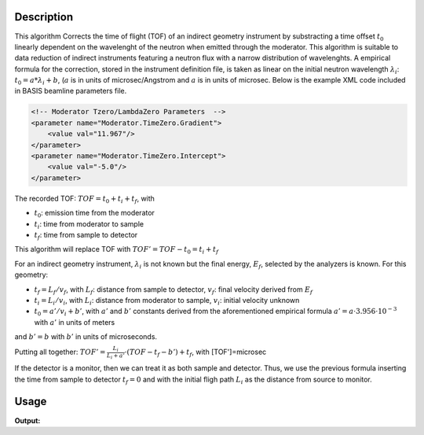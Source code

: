 .. algorithm::

.. summary::

.. alias::

.. properties::

Description
-----------

This algorithm Corrects the time of flight (TOF) of an indirect geometry
instrument by substracting a time offset :math:`t_0` linearly dependent
on the wavelenght of the neutron when emitted through the moderator.
This algorithm is suitable to data reduction of indirect instruments
featuring a neutron flux with a narrow distribution of wavelenghts. A
empirical formula for the correction, stored in the instrument
definition file, is taken as linear on the initial neutron wavelength
:math:`\lambda_i`: :math:`t_0 = a * \lambda_i + b`,
(:math:`a` is in units of microsec/Angstrom and :math:`a` is in units 
of microsec. Below is the example XML code included in BASIS beamline 
parameters file.

.. code-block:: xml

    <!-- Moderator Tzero/LambdaZero Parameters  -->
    <parameter name="Moderator.TimeZero.Gradient">
        <value val="11.967"/>
    </parameter>
    <parameter name="Moderator.TimeZero.Intercept">
        <value val="-5.0"/>
    </parameter>

The recorded TOF: :math:`TOF = t_0 + t_i + t_f`, with

-  :math:`t_0`: emission time from the moderator
-  :math:`t_i`: time from moderator to sample
-  :math:`t_f`: time from sample to detector

This algorithm will replace TOF with :math:`TOF' = TOF-t_0 = t_i + t_f`

For an indirect geometry instrument, :math:`\lambda_i` is not known but
the final energy, :math:`E_f`, selected by the analyzers is known. For
this geometry:

-  :math:`t_f = L_f/v_f`, with :math:`L_f`: distance from sample to
   detector, :math:`v_f`: final velocity derived from :math:`E_f`
-  :math:`t_i = L_i/v_i`, with :math:`L_i`: distance from moderator to
   sample, :math:`v_i`: initial velocity unknown
-  :math:`t_0 = a'/v_i+b'`, with :math:`a'` and :math:`b'` constants derived from the
   aforementioned empirical formula
   :math:`a' = a \cdot 3.956 \cdot 10^{-3}` with :math:`a'` in units of meters

and :math:`b' = b` with :math:`b'` in units of microseconds.

Putting all together:
:math:`TOF' = \frac{L_i}{L_i+a'} \cdot (TOF-t_f-b') + t_f`, with
[TOF']=microsec

If the detector is a monitor, then we can treat it as both sample and
detector. Thus, we use the previous formula inserting the time from
sample to detector :math:`t_f = 0` and with the initial fligh path
:math:`L_i` as the distance from source to monitor.

Usage
-----

.. testcode:: ModeratorTzeroLinear

   ws = CreateSampleWorkspace(WorkspaceType="Histogram",Function="One Peak")
   LoadInstrument(Workspace=ws, Filename=os.path.join(config.getInstrumentDirectory(), "BASIS_Definition_20140101-.xml"), MonitorList='-1', RewriteSpectraMap='True')
   out = ModeratorTzeroLinear(InputWorkspace=ws)
   
   print "ws x 0,0:", ws.readX(0)[0] # just read out some random values to check
   print "ws x 0,1:", ws.readX(0)[1]
   print "ws x 1,0:", ws.readX(1)[0]
   print "ws x 1,1:", ws.readX(1)[1]
   print "out x 0,0:", out.readX(0)[0]
   print "out x 0,1:", out.readX(0)[1]
   print "out x 1,0:", out.readX(1)[0]
   print "out x 1,1:", out.readX(1)[1]

.. testcleanup:: ModeratorTzeroLinear

   DeleteWorkspace(ws)
   DeleteWorkspace(out)

**Output:**

.. testoutput:: ModeratorTzeroLinear

   ws x 1,0: 0.0
   ws x 1,1: 200.0
   out x 0,0: 4.9971757672
   out x 0,1: 204.884206455
   out x 1,0: 9.21650800894
   out x 1,1: 209.10385279

.. categories::

.. sourcelink::
